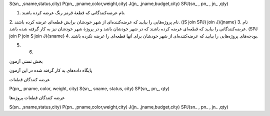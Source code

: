 
S(sn_ ,sname,status,city)   
P(pn_ ,pname,color,weight,city)   
J(jn_ ,jname,budget,city)   
SPJ(sn_ , pn_ , jn_ ,qty)


1. نام عرضه‌کنندگانی که قطعهٔ قرمز رنگ عرضه کرده باشند.
2. نام پروژه‌هایی را بیابید که عرضه‌کننده‌ای از شهر خودشان برایش قطعه‌ای عرضه کرده باشند.
((S join SPJ) join J){jname}
3. نام عرضه‌کنندگانی را بیابید که قطعه‌ای عرضه کرده باشند که در شهر خودشان باشد و در پروژهٔ شهر خودشان نیز به کار گرفته شده باشد.
(SPJ join P join S join J){sname}
4. بودجه‌های پروژه‌هایی را بیابید که عرضه‌کننده‌ای از شهر خودشان برای آنها قطعه‌ای را عرضه نکرده باشند.

5. 6. 



بخش تستی آزمون


پایگاه داده‌های به کار گرفته شده در این آزمون

عرضه کنندگان قطعات

P(pn_, pname, color, weight, city) S(sn_, sname, status, city) SP(sn_, pn_, qty)

عرضه کنندگان قطعات پروژه‌ها

S(sn_ ,sname,status,city) P(pn_ ,pname,color,weight,city) J(jn_ ,jname,budget,city) SPJ(sn_ , pn_ , jn_ ,qty) 


